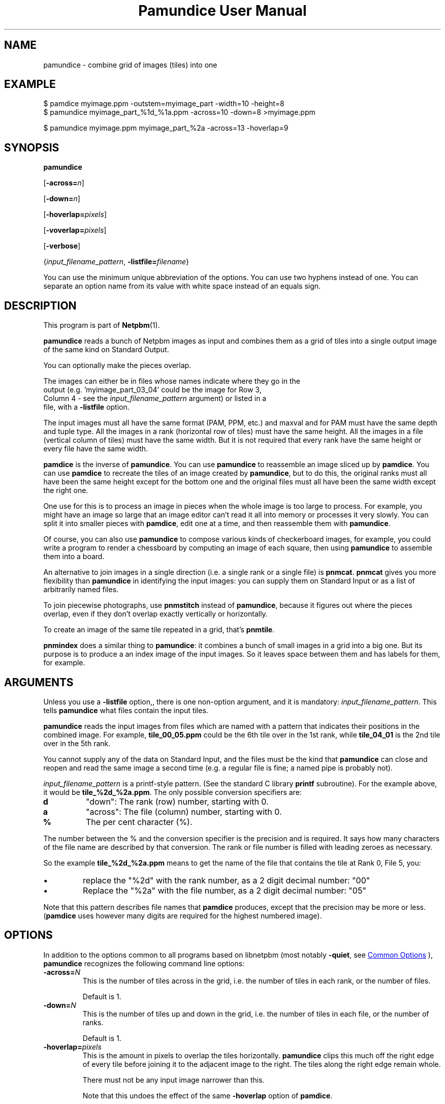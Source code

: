 \
.\" This man page was generated by the Netpbm tool 'makeman' from HTML source.
.\" Do not hand-hack it!  If you have bug fixes or improvements, please find
.\" the corresponding HTML page on the Netpbm website, generate a patch
.\" against that, and send it to the Netpbm maintainer.
.TH "Pamundice User Manual" 0 "26 April 2020" "netpbm documentation"

.SH NAME
pamundice - combine grid of images (tiles) into one

.UN example
.SH EXAMPLE

.nf
\f(CW
    $ pamdice myimage.ppm -outstem=myimage_part -width=10 -height=8
    $ pamundice myimage_part_%1d_%1a.ppm -across=10 -down=8 >myimage.ppm

    $ pamundice myimage.ppm myimage_part_%2a -across=13 -hoverlap=9
\fP
.fi


.UN synopsis
.SH SYNOPSIS

\fBpamundice\fP

[\fB-across=\fP\fIn\fP]

[\fB-down=\fP\fIn\fP]

[\fB-hoverlap=\fP\fIpixels\fP]

[\fB-voverlap=\fP\fIpixels\fP]

[\fB-verbose\fP]

{\fIinput_filename_pattern\fP,
\fB-listfile=\fP\fIfilename\fP}
.PP
You can use the minimum unique abbreviation of the options.  You can use
two hyphens instead of one.  You can separate an option name from its value
with white space instead of an equals sign.

.UN description
.SH DESCRIPTION
.PP
This program is part of
.BR "Netpbm" (1)\c
\&.
.PP
\fBpamundice\fP reads a bunch of Netpbm images as input and combines them
as a grid of tiles into a single output image of the same kind on Standard
Output.
.PP
You can optionally make the pieces overlap.
.PP
The images can either be in files whose names indicate where they go in the
  output (e.g. 'myimage_part_03_04' could be the image for Row 3,
  Column 4 - see the \fIinput_filename_pattern\fP argument) or listed in a
  file, with a \fB-listfile\fP option.
.PP
The input images must all have the same format (PAM, PPM, etc.)
and maxval and for PAM must have the same depth and tuple type.
All the images in a rank (horizontal row of tiles) must have the
same height.  All the images in a file (vertical column of tiles)
must have the same width.  But it is not required that every rank
have the same height or every file have the same width.
.PP
\fBpamdice\fP is the inverse of \fBpamundice\fP.  You can use
\fBpamundice\fP to reassemble an image sliced up by \fBpamdice\fP.
You can use \fBpamdice\fP to recreate the tiles of an image created
by \fBpamundice\fP, but to do this, the original ranks must all have
been the same height except for the bottom one and the original files
must all have been the same width except the right one.
.PP
One use for this is to process an image in pieces when the whole image is
too large to process.  For example, you might have an image so large that an
image editor can't read it all into memory or processes it very slowly.  You
can split it into smaller pieces with \fBpamdice\fP, edit one at a time, and
then reassemble them with \fBpamundice\fP.
.PP
Of course, you can also use \fBpamundice\fP to compose various kinds of
checkerboard images, for example, you could write a program to render a
chessboard by computing an image of each square, then using \fBpamundice\fP
to assemble them into a board.
  
.PP
An alternative to join images in a single direction (i.e. a single
rank or a single file) is \fBpnmcat\fP.  \fBpnmcat\fP gives you more
flexibility than \fBpamundice\fP in identifying the input images: you
can supply them on Standard Input or as a list of arbitrarily named
files.
.PP
To join piecewise photographs, use \fBpnmstitch\fP instead of
\fBpamundice\fP, because it figures out where the pieces overlap,
even if they don't overlap exactly vertically or horizontally.
.PP
To create an image of the same tile repeated in a grid, that's
\fBpnmtile\fP.
.PP
\fBpnmindex\fP does a similar thing to \fBpamundice\fP: it
combines a bunch of small images in a grid into a big one.  But its
purpose is to produce a an index image of the input images.  So it
leaves space between them and has labels for them, for example.


.UN arguments
.SH ARGUMENTS
.PP
Unless you use a \fB-listfile\fP option,, there is one non-option
argument, and it is mandatory: \fIinput_filename_pattern\fP.  This
tells \fBpamundice\fP what files contain the input tiles.
.PP
\fBpamundice\fP reads the input images from files which are named
with a pattern that indicates their positions in the combined image.
For example, \fBtile_00_05.ppm\fP could be the 6th tile over in the
1st rank, while \fBtile_04_01\fP is the 2nd tile over in the 5th rank.
.PP
You cannot supply any of the data on Standard Input, and the files
must be the kind that \fBpamundice\fP can close and reopen and read
the same image a second time (e.g. a regular file is fine; a named
pipe is probably not).
.PP
\fIinput_filename_pattern\fP is a printf-style pattern.  (See the
standard C library \fBprintf\fP subroutine).  For the example above,
it would be \fBtile_%2d_%2a.ppm\fP.  The only possible conversion
specifiers are:



.TP
\fBd\fP
"down": The rank (row) number, starting with 0.

.TP
\fBa\fP
"across": The file (column) number, starting with 0.

.TP
\fB%\fP
The per cent character (%).


.PP
The number between the % and the conversion specifier is the
precision and is required.  It says how many characters of the file
name are described by that conversion.  The rank or file number is
filled with leading zeroes as necessary.
.PP
So the example \fBtile_%2d_%2a.ppm\fP means to get the name of
the file that contains the tile at Rank 0, File 5, you:



.IP \(bu
replace the "%2d" with the rank number, as a 2 digit
decimal number: "00"

.IP \(bu
Replace the "%2a" with the file number, as a 2 digit
decimal number: "05"

.PP
Note that this pattern describes file names that \fBpamdice\fP
produces, except that the precision may be more or less.
(\fBpamdice\fP uses however many digits are required for the highest
numbered image).


.UN options
.SH OPTIONS
.PP
In addition to the options common to all programs based on libnetpbm
(most notably \fB-quiet\fP, see 
.UR index.html#commonoptions
 Common Options
.UE
\&), \fBpamundice\fP recognizes the following
command line options:


.TP
\fB-across=\fP\fIN\fP
This is the number of tiles across in the grid, i.e. the number of
tiles in each rank, or the number of files.
.sp
Default is 1.


.TP
\fB-down=\fP\fIN\fP
This is the number of tiles up and down in the grid, i.e. the
number of tiles in each file, or the number of ranks.
.sp
Default is 1.

.TP
\fB-hoverlap=\fP\fIpixels\fP
This is the amount in pixels to overlap the tiles horizontally.
\fBpamundice\fP clips this much off the right edge of every tile
before joining it to the adjacent image to the right.  The tiles along
the right edge remain whole.
.sp
There must not be any input image narrower than this.
.sp
Note that this undoes the effect of the same \fB-hoverlap\fP
option of \fBpamdice\fP.
.sp
Default is zero -- no overlap.

.TP
\fB-voverlap=\fP\fIpixels\fP
This is analogous to \fB-hoverlap\fP, but \fBpamundice\fP
clips the bottom edge of each image before joining it to the one below.

.TP
\fB-listfile=\fP\fIfilename\fP
This option names a file that contains the names of all the input files.
This is an alternative to specifying a file name pattern as an argument.
.sp
The named file contains file name, one per line.  Each file contains the
  image for one tile, in row-major order, top to bottom, left to right.  So
  the first file is the upper left tile, the second is the one to right of
  that, etc.  The number of lines in the file must be equal to the number of
  tiles in the output, the product of the \fB-across\fP and \fB-down\fP
  values.
.sp
The file names have no meaning to \fBpamundice\fP.  You can use the same
  file multiple times to have identical tiles in the output.
.sp
This option was new in Netpbm 10.90 (March 2020).

.TP
\fB-verbose\fP
Print information about the processing to Standard Error.



.UN history
.SH HISTORY
.PP
\fBpamundice\fP was new in Netpbm 10.39 (June 2007).  Before that,
\fBpnmcat\fP is the best substitute.


.UN seealso
.SH SEE ALSO
.BR "pamdice" (1)\c
\&,
.BR "pnmcat" (1)\c
\&,
.BR "pnmindex" (1)\c
\&,
.BR "pnmtile" (1)\c
\&,
.BR "pnm" (5)\c
\&
.BR "pam" (5)\c
\&
.SH DOCUMENT SOURCE
This manual page was generated by the Netpbm tool 'makeman' from HTML
source.  The master documentation is at
.IP
.B http://netpbm.sourceforge.net/doc/pamundice.html
.PP